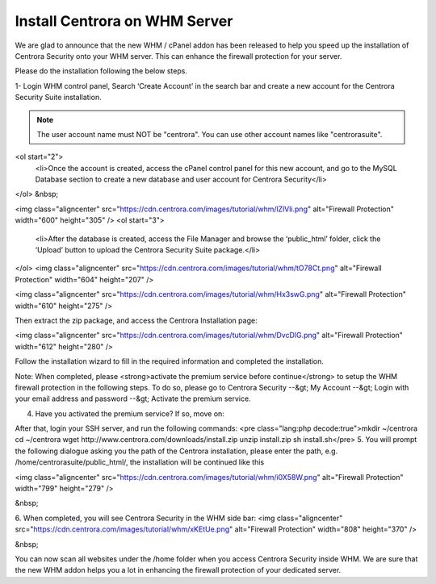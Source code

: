 Install Centrora on WHM Server
*******************************


We are glad to announce that the new WHM / cPanel addon has been released to help you speed up the installation of Centrora Security onto your WHM server. This can enhance the firewall protection for your server.

Please do the installation following the below steps.

1- Login WHM control panel, Search ‘Create Account’ in the search bar and create a new account for the Centrora Security Suite installation.

.. note:: The user account name must NOT be "centrora". You can use other account names like "centrorasuite".

.. image:: https://cdn.centrora.com/images/tutorial/whm/CrXpfI.png

<ol start="2">
 	<li>Once the account is created, access the cPanel control panel for this new account, and go to the MySQL Database section to create a new database and user account for Centrora Security</li>
</ol>
&nbsp;

<img class="aligncenter" src="https://cdn.centrora.com/images/tutorial/whm/lZlVli.png" alt="Firewall Protection" width="600" height="305" />
<ol start="3">
 	<li>After the database is created, access the File Manager and browse the ‘public_html’ folder, click the ‘Upload’ button to upload the Centrora Security Suite package.</li>
</ol>
<img class="aligncenter" src="https://cdn.centrora.com/images/tutorial/whm/tO78Ct.png" alt="Firewall Protection" width="604" height="207" />

<img class="aligncenter" src="https://cdn.centrora.com/images/tutorial/whm/Hx3swG.png" alt="Firewall Protection" width="610" height="275" />

Then extract the zip package, and access the Centrora Installation page:

<img class="aligncenter" src="https://cdn.centrora.com/images/tutorial/whm/DvcDlG.png" alt="Firewall Protection" width="612" height="280" />

Follow the installation wizard to fill in the required information and completed the installation.

Note: When completed, please <strong>activate the premium service before continue</strong> to setup the WHM firewall protection in the following steps. To do so, please go to Centrora Security --&gt; My Account --&gt; Login with your email address and password --&gt; Activate the premium service.

4. Have you activated the premium service? If so, move on:

After that, login your SSH server, and run the following commands:
<pre class="lang:php decode:true">mkdir ~/centrora
cd ~/centrora
wget http://www.centrora.com/downloads/install.zip
unzip install.zip
sh install.sh</pre>
5. You will prompt the following dialogue asking you the path of the Centrora installation, please enter the path, e.g. /home/centrorasuite/public_html/, the installation will be continued like this

<img class="aligncenter" src="https://cdn.centrora.com/images/tutorial/whm/i0X58W.png" alt="Firewall Protection" width="799" height="279" />

&nbsp;

6. When completed, you will see Centrora Security in the WHM side bar:
<img class="aligncenter" src="https://cdn.centrora.com/images/tutorial/whm/xKEtUe.png" alt="Firewall Protection" width="808" height="370" />

&nbsp;

You can now scan all websites under the /home folder when you access Centrora Security inside WHM. We are sure that the new WHM addon helps you a lot in enhancing the firewall protection of your dedicated server.